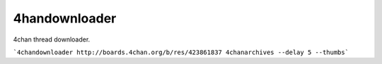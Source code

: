 4handownloader
==============

4chan thread downloader.

```4chandownloader http://boards.4chan.org/b/res/423861837 4chanarchives --delay 5 --thumbs```